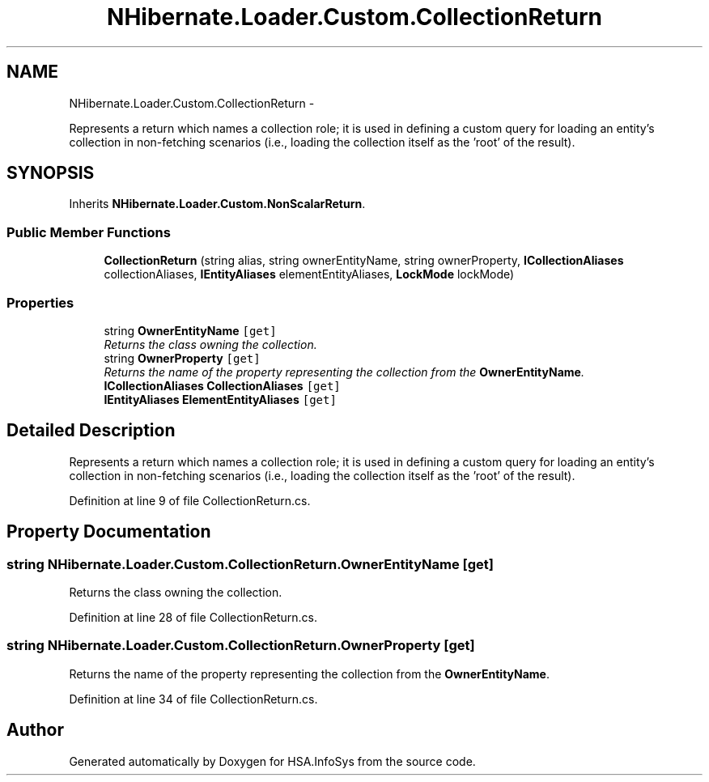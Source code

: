 .TH "NHibernate.Loader.Custom.CollectionReturn" 3 "Fri Jul 5 2013" "Version 1.0" "HSA.InfoSys" \" -*- nroff -*-
.ad l
.nh
.SH NAME
NHibernate.Loader.Custom.CollectionReturn \- 
.PP
Represents a return which names a collection role; it is used in defining a custom query for loading an entity's collection in non-fetching scenarios (i\&.e\&., loading the collection itself as the 'root' of the result)\&.  

.SH SYNOPSIS
.br
.PP
.PP
Inherits \fBNHibernate\&.Loader\&.Custom\&.NonScalarReturn\fP\&.
.SS "Public Member Functions"

.in +1c
.ti -1c
.RI "\fBCollectionReturn\fP (string alias, string ownerEntityName, string ownerProperty, \fBICollectionAliases\fP collectionAliases, \fBIEntityAliases\fP elementEntityAliases, \fBLockMode\fP lockMode)"
.br
.in -1c
.SS "Properties"

.in +1c
.ti -1c
.RI "string \fBOwnerEntityName\fP\fC [get]\fP"
.br
.RI "\fIReturns the class owning the collection\&. \fP"
.ti -1c
.RI "string \fBOwnerProperty\fP\fC [get]\fP"
.br
.RI "\fIReturns the name of the property representing the collection from the \fBOwnerEntityName\fP\&. \fP"
.ti -1c
.RI "\fBICollectionAliases\fP \fBCollectionAliases\fP\fC [get]\fP"
.br
.ti -1c
.RI "\fBIEntityAliases\fP \fBElementEntityAliases\fP\fC [get]\fP"
.br
.in -1c
.SH "Detailed Description"
.PP 
Represents a return which names a collection role; it is used in defining a custom query for loading an entity's collection in non-fetching scenarios (i\&.e\&., loading the collection itself as the 'root' of the result)\&. 


.PP
Definition at line 9 of file CollectionReturn\&.cs\&.
.SH "Property Documentation"
.PP 
.SS "string NHibernate\&.Loader\&.Custom\&.CollectionReturn\&.OwnerEntityName\fC [get]\fP"

.PP
Returns the class owning the collection\&. 
.PP
Definition at line 28 of file CollectionReturn\&.cs\&.
.SS "string NHibernate\&.Loader\&.Custom\&.CollectionReturn\&.OwnerProperty\fC [get]\fP"

.PP
Returns the name of the property representing the collection from the \fBOwnerEntityName\fP\&. 
.PP
Definition at line 34 of file CollectionReturn\&.cs\&.

.SH "Author"
.PP 
Generated automatically by Doxygen for HSA\&.InfoSys from the source code\&.
